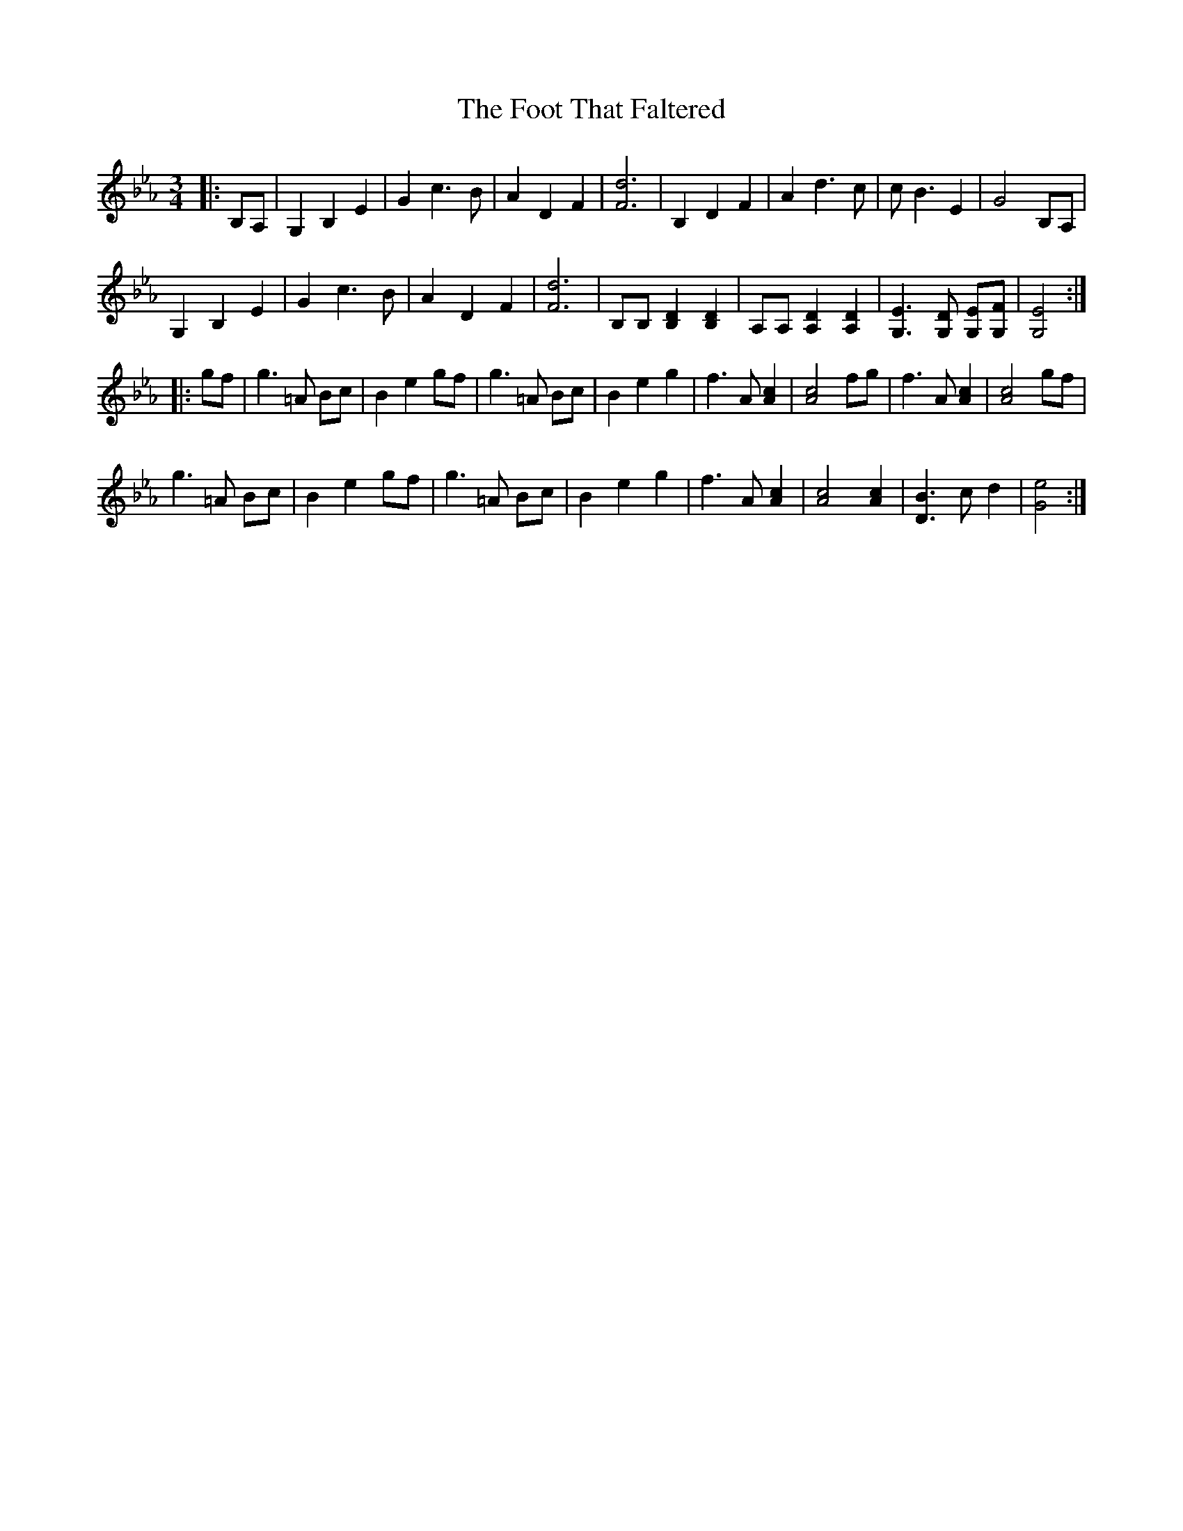 X: 13683
T: Foot That Faltered, The
R: waltz
M: 3/4
K: Fdorian
|:B,A,|G,2B,2E2|G2c3B|A2D2F2|[F6d6]|B,2D2F2|A2d3c|cB3E2|G4B,A,|
G,2B,2E2|G2c3B|A2D2F2|[F6d6]|[B,][B,][B,2D2][B,2D2]|[A,][A,][A,2D2][A,2D2]|[G,3E3][G,D] [G,E][G,F]|[G,4E4]:|
|:gf|g3=A Bc|B2e2gf|g3=A Bc|B2e2g2|f3A[A2c2]|[A4c4]fg|f3A[A2c2]|[A4c4]gf|
g3=A Bc|B2e2gf|g3=A Bc|B2e2g2|f3A[A2c2]|[A4c4][A2c2]|[D3B3]cd2|[G4e4]:|

